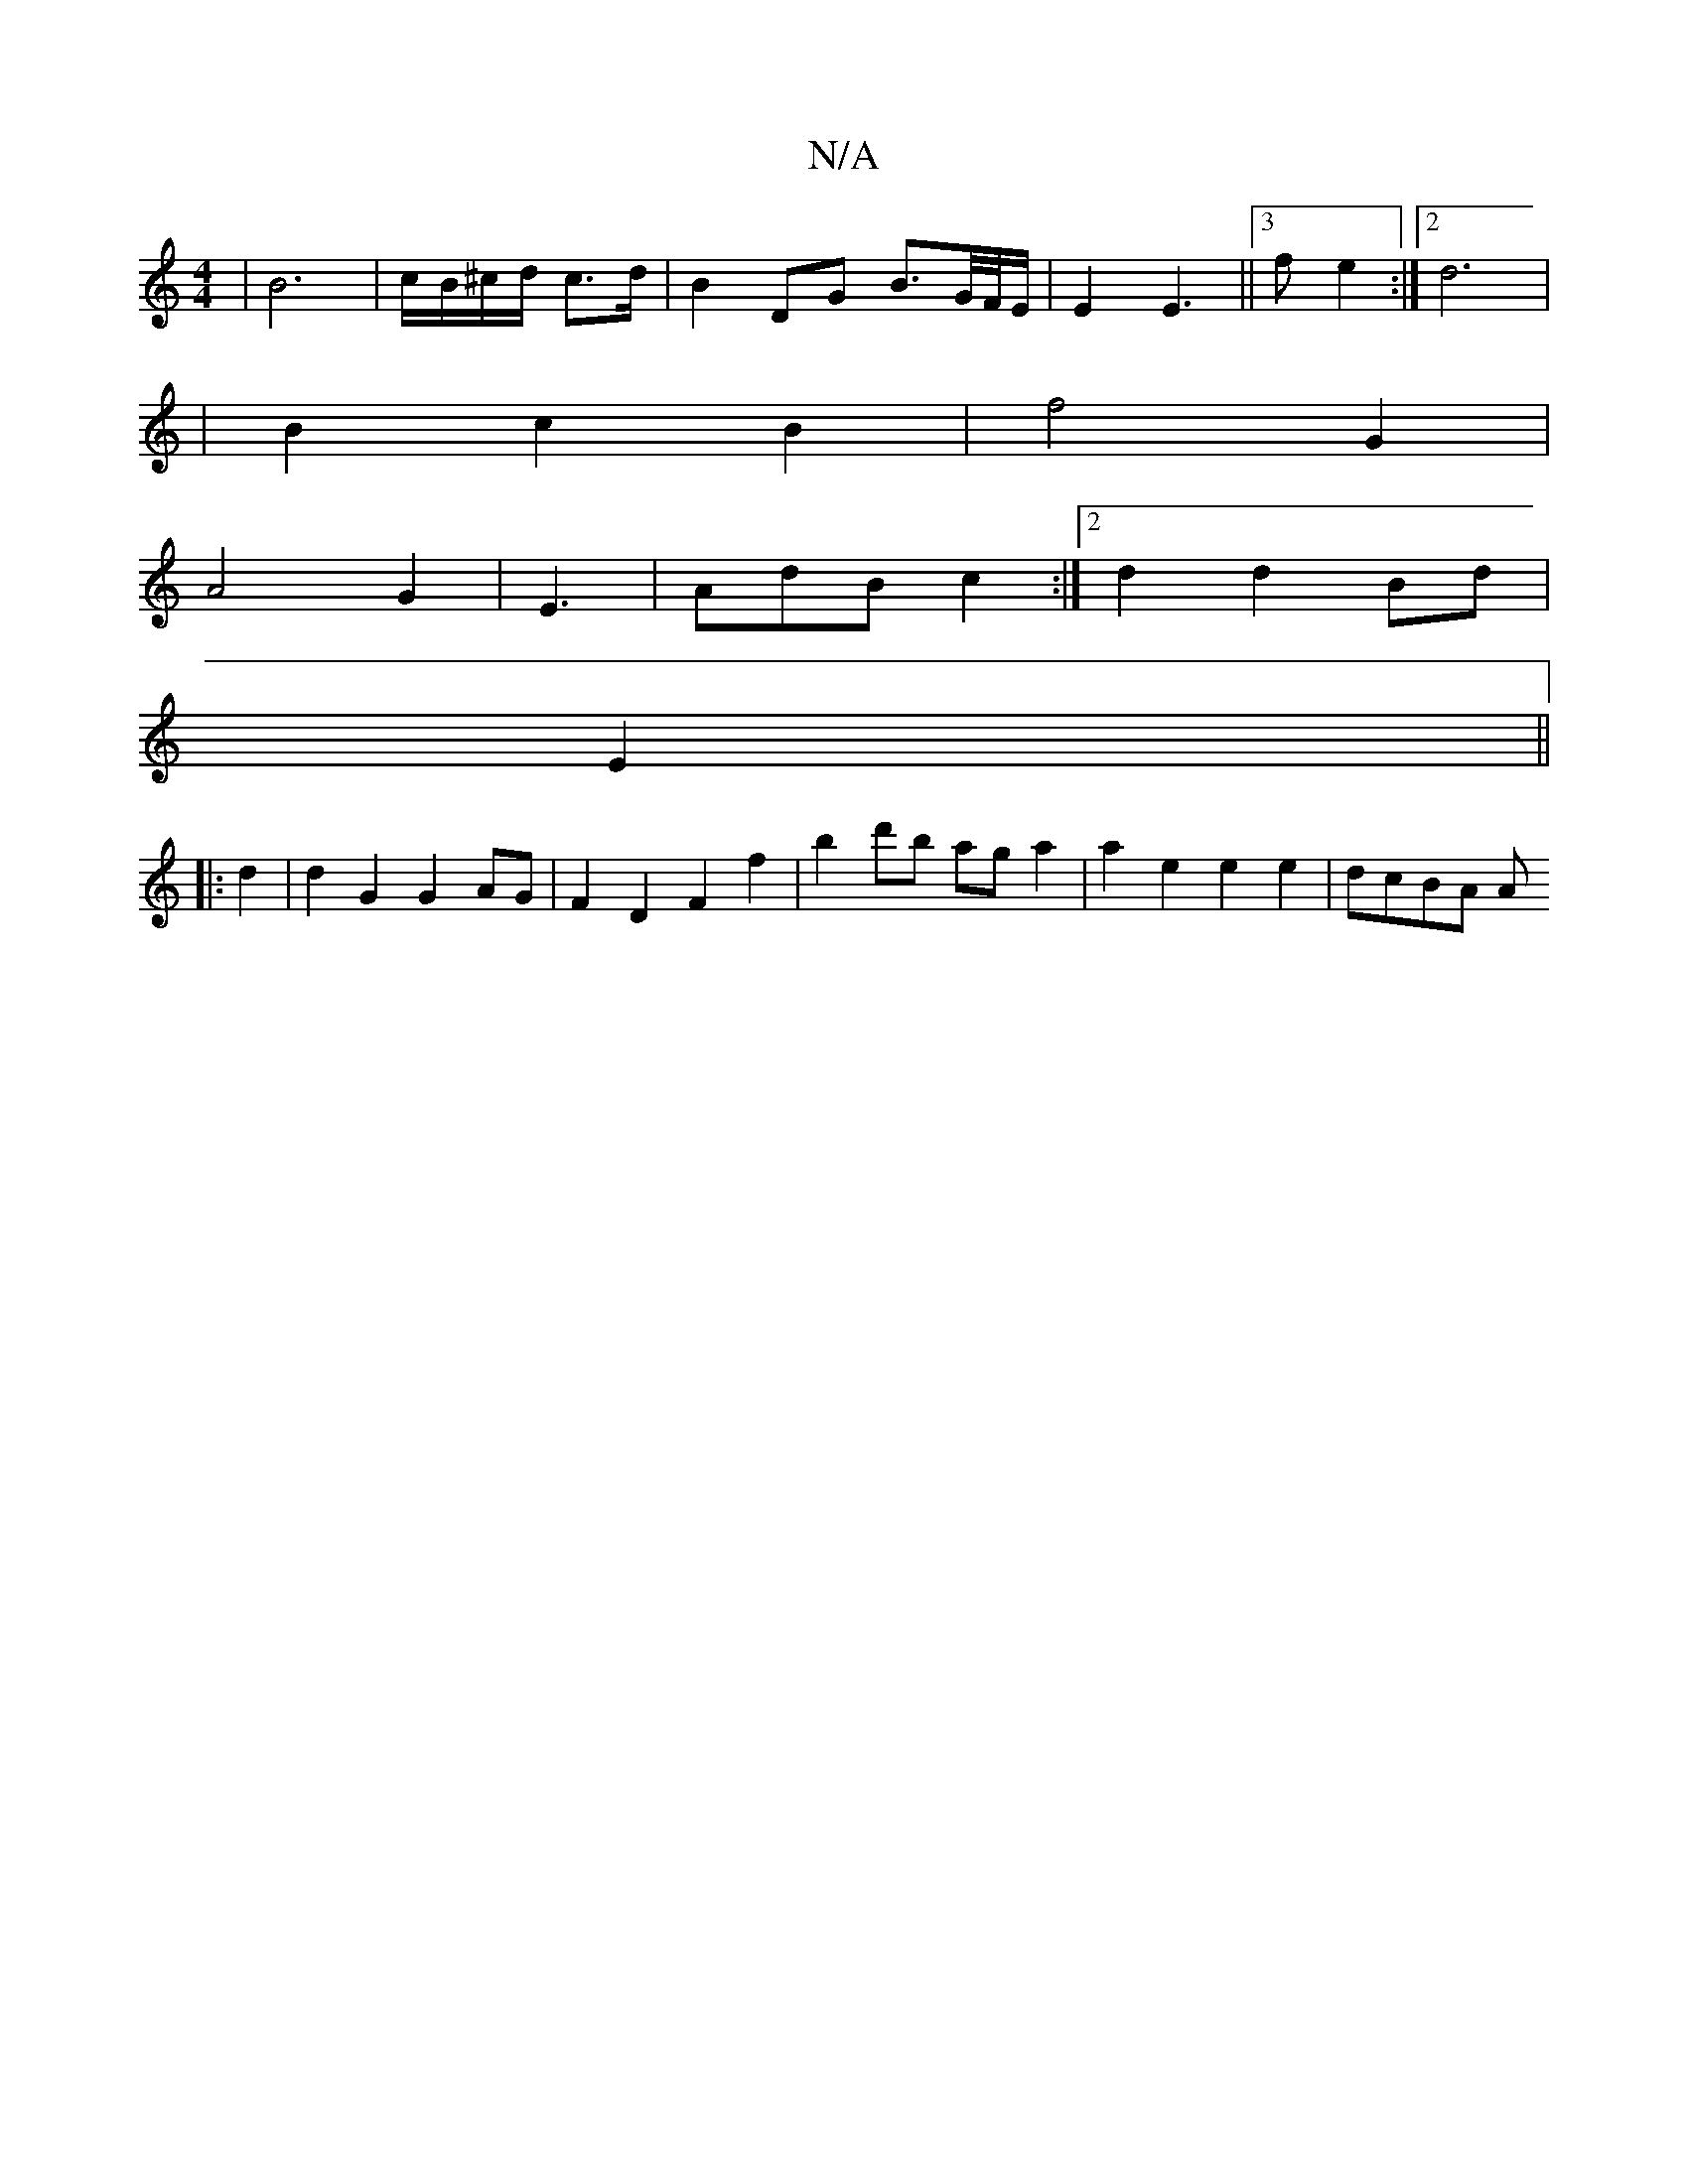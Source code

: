 X:1
T:N/A
M:4/4
R:N/A
K:Cmajor
| B6 | c/B/^c/d/ c>d | B2- DG B3/2G//F//E/ | E2 E3 || [3f e2 :|[2 d6 |
|B2 c2 B2 | f4 G2 |
A4 G2- | E3 | AdB c2 :|[2 d2 d2 Bd |
E2||
|:d2 |d2 G2 G2 AG | F2 D2 F2f2 | b2d'b ag a2 | a2 e2 e2 e2 | dcBA A